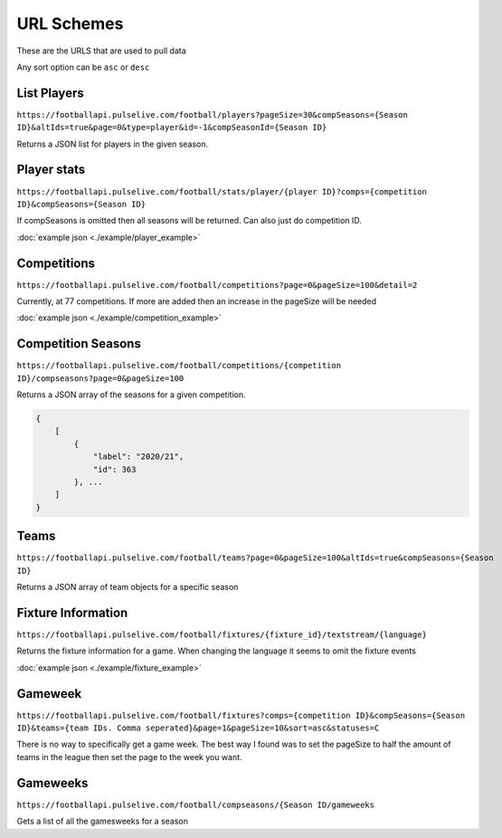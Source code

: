 URL Schemes
============

These are the URLS that are used to pull data

Any sort option can be ``asc`` or ``desc``

List Players
-------------

``https://footballapi.pulselive.com/football/players?pageSize=30&compSeasons={Season ID}&altIds=true&page=0&type=player&id=-1&compSeasonId={Season ID}``

Returns a JSON list for players in the given season.

Player stats
-----------------

``https://footballapi.pulselive.com/football/stats/player/{player ID}?comps={competition ID}&compSeasons={Season ID}``

If compSeasons is omitted then all seasons will be returned. Can also just do competition ID.

:doc:`example json <./example/player_example>`

Competitions
--------------

``https://footballapi.pulselive.com/football/competitions?page=0&pageSize=100&detail=2``

Currently, at 77 competitions. If more are added then an increase in the pageSize will be needed

:doc:`example json <./example/competition_example>`


Competition Seasons
-------------------

``https://footballapi.pulselive.com/football/competitions/{competition ID}/compseasons?page=0&pageSize=100``

Returns a JSON array of the seasons for a given competition.

.. code-block:: json

    {
        [
            {
                "label": "2020/21",
                "id": 363
            }, ...
        ]
    }

Teams
------

``https://footballapi.pulselive.com/football/teams?page=0&pageSize=100&altIds=true&compSeasons={Season ID}``

Returns a JSON array of team objects for a specific season

Fixture Information
-------------------

``https://footballapi.pulselive.com/football/fixtures/{fixture_id}/textstream/{language}``

Returns the fixture information for a game. When changing the language it seems to omit the fixture events

:doc:`example json <./example/fixture_example>`

Gameweek
--------

``https://footballapi.pulselive.com/football/fixtures?comps={competition ID}&compSeasons={Season ID}&teams={team IDs. Comma seperated}&page=1&pageSize=10&sort=asc&statuses=C``


There is no way to specifically get a game week. The best way I found was to set the pageSize to half the amount of teams in the league then set the page to the week you want.

Gameweeks
---------

``https://footballapi.pulselive.com/football/compseasons/{Season ID/gameweeks``

Gets a list of all the gamesweeks for a season